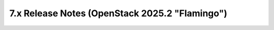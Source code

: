===============================================
7.x Release Notes (OpenStack 2025.2 "Flamingo")
===============================================

.. release-notes::
   :branch: stable/2025.2
